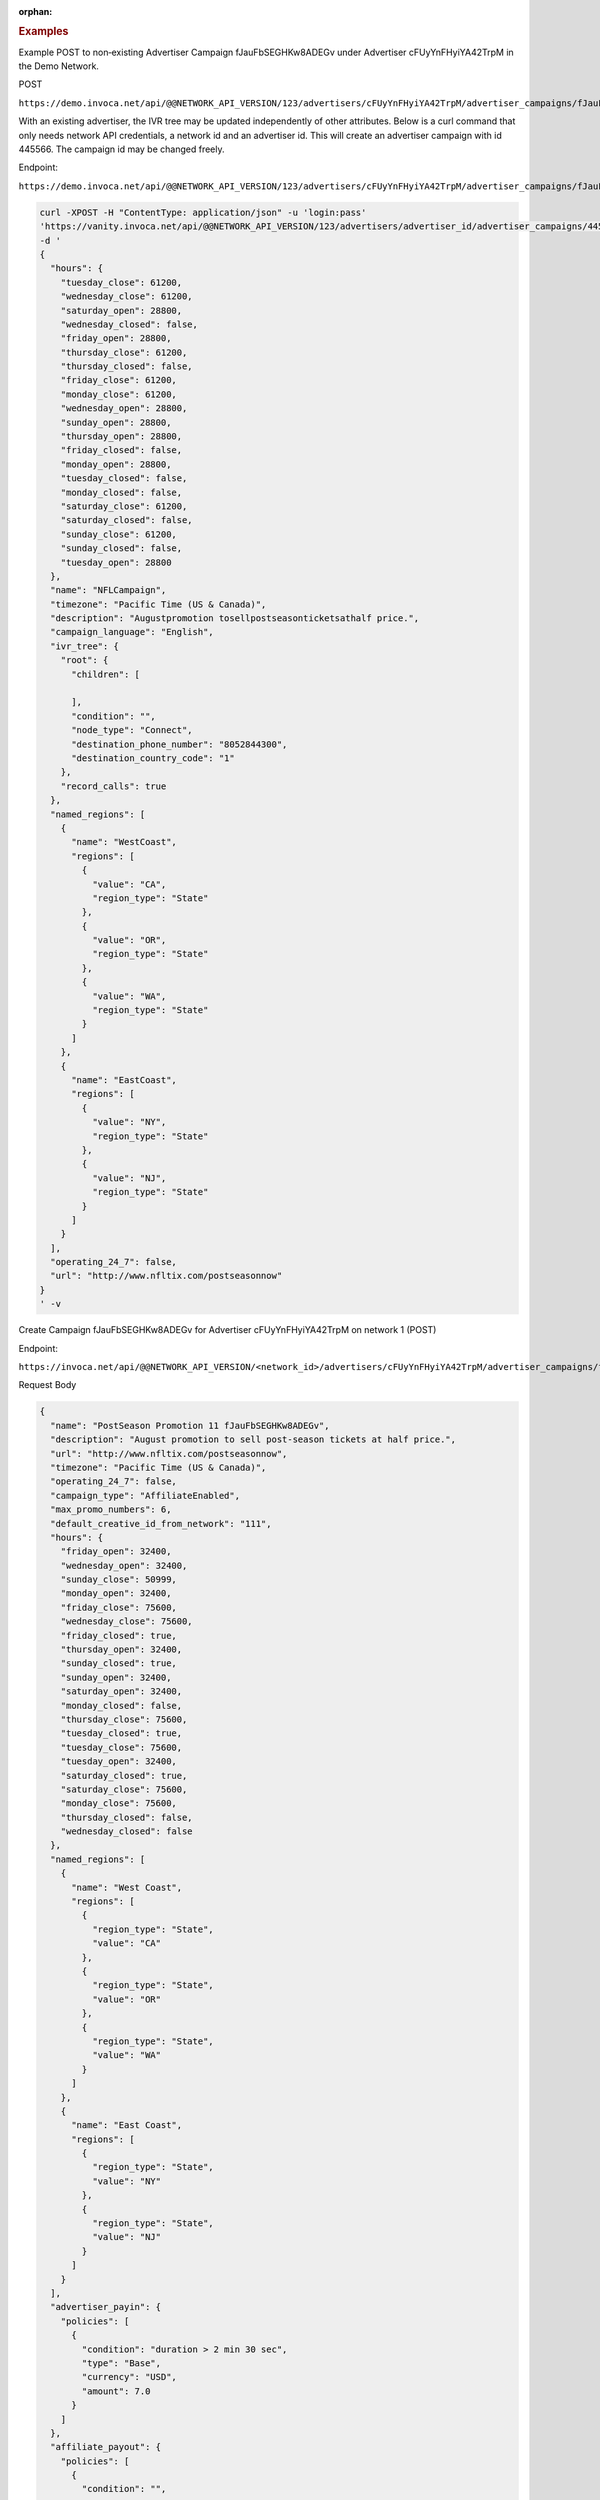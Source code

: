 :orphan:

.. container:: endpoint-long-description

  .. rubric:: Examples

  Example POST to non‐existing Advertiser Campaign fJauFbSEGHKw8ADEGv under Advertiser cFUyYnFHyiYA42TrpM in the Demo Network.

  POST

  ``https://demo.invoca.net/api/@@NETWORK_API_VERSION/123/advertisers/cFUyYnFHyiYA42TrpM/advertiser_campaigns/fJauFbSEGHKw8ADEGv.json``

  With an existing advertiser, the IVR tree may be updated independently of other attributes. Below is a curl command that only needs network API credentials, a network id and an advertiser id. This will create an advertiser campaign with id 445566. The campaign id may be changed freely.

  Endpoint:

  ``https://demo.invoca.net/api/@@NETWORK_API_VERSION/123/advertisers/cFUyYnFHyiYA42TrpM/advertiser_campaigns/fJauFbSEGHKw8ADEGv.json``

  .. code-block:: bash

     curl­ -XPOST­ -H "Content­Type: application/json"­ -u 'login:pass'
     'https://vanity.invoca.net/api/@@NETWORK_API_VERSION/123/advertisers/advertiser_id/advertiser_campaigns/445566.json' \
     -d '
     {
       "hours": {
         "tuesday_close": 61200,
         "wednesday_close": 61200,
         "saturday_open": 28800,
         "wednesday_closed": false,
         "friday_open": 28800,
         "thursday_close": 61200,
         "thursday_closed": false,
         "friday_close": 61200,
         "monday_close": 61200,
         "wednesday_open": 28800,
         "sunday_open": 28800,
         "thursday_open": 28800,
         "friday_closed": false,
         "monday_open": 28800,
         "tuesday_closed": false,
         "monday_closed": false,
         "saturday_close": 61200,
         "saturday_closed": false,
         "sunday_close": 61200,
         "sunday_closed": false,
         "tuesday_open": 28800
       },
       "name": "NFLCampaign",
       "timezone": "Pacific Time (US & Canada)",
       "description": "Augustpromotion tosellpost­seasonticketsathalf price.",
       "campaign_language": "English",
       "ivr_tree": {
         "root": {
           "children": [

           ],
           "condition": "",
           "node_type": "Connect",
           "destination_phone_number": "8052844300",
           "destination_country_code": "1"
         },
         "record_calls": true
       },
       "named_regions": [
         {
           "name": "WestCoast",
           "regions": [
             {
               "value": "CA",
               "region_type": "State"
             },
             {
               "value": "OR",
               "region_type": "State"
             },
             {
               "value": "WA",
               "region_type": "State"
             }
           ]
         },
         {
           "name": "EastCoast",
           "regions": [
             {
               "value": "NY",
               "region_type": "State"
             },
             {
               "value": "NJ",
               "region_type": "State"
             }
           ]
         }
       ],
       "operating_24_7": false,
       "url": "http://www.nfltix.com/postseasonnow"
     }
     ' -v

  .. raw:: html

      <hr>

  Create Campaign fJauFbSEGHKw8ADEGv for Advertiser cFUyYnFHyiYA42TrpM on network 1 (POST)

  Endpoint:

  ``https://invoca.net/api/@@NETWORK_API_VERSION/<network_id>/advertisers/cFUyYnFHyiYA42TrpM/advertiser_campaigns/fJauFbSEGHKw8ADEGv.json``

  Request Body

  .. code-block:: json

     {
       "name": "PostSeason Promotion 11 fJauFbSEGHKw8ADEGv",
       "description": "August promotion to sell post-season tickets at half price.",
       "url": "http://www.nfltix.com/postseasonnow",
       "timezone": "Pacific Time (US & Canada)",
       "operating_24_7": false,
       "campaign_type": "AffiliateEnabled",
       "max_promo_numbers": 6,
       "default_creative_id_from_network": "111",
       "hours": {
         "friday_open": 32400,
         "wednesday_open": 32400,
         "sunday_close": 50999,
         "monday_open": 32400,
         "friday_close": 75600,
         "wednesday_close": 75600,
         "friday_closed": true,
         "thursday_open": 32400,
         "sunday_closed": true,
         "sunday_open": 32400,
         "saturday_open": 32400,
         "monday_closed": false,
         "thursday_close": 75600,
         "tuesday_closed": true,
         "tuesday_close": 75600,
         "tuesday_open": 32400,
         "saturday_closed": true,
         "saturday_close": 75600,
         "monday_close": 75600,
         "thursday_closed": false,
         "wednesday_closed": false
       },
       "named_regions": [
         {
           "name": "West Coast",
           "regions": [
             {
               "region_type": "State",
               "value": "CA"
             },
             {
               "region_type": "State",
               "value": "OR"
             },
             {
               "region_type": "State",
               "value": "WA"
             }
           ]
         },
         {
           "name": "East Coast",
           "regions": [
             {
               "region_type": "State",
               "value": "NY"
             },
             {
               "region_type": "State",
               "value": "NJ"
             }
           ]
         }
       ],
       "advertiser_payin": {
         "policies": [
           {
             "condition": "duration > 2 min 30 sec",
             "type": "Base",
             "currency": "USD",
             "amount": 7.0
           }
         ]
       },
       "affiliate_payout": {
         "policies": [
           {
             "condition": "",
             "amount": 4.5,
             "currency": "USD",
             "type": "Base"
           },
           {
             "condition": "duration > 60",
             "amount": 2.75,
             "currency": "USD",
             "type": "Bonus"
           }
         ]
       },
       "ivr_tree": {
         "record_calls": true,
         "root": {
           "node_type": "Condition",
           "condition": "during_hours",
           "children": [
             {
               "node_type": "Connect",
               "destination_phone_number": "8004377950",
               "destination_country_code": "1",
               "prompt": ""
             },
             {
               "node_type": "Connect",
               "destination_phone_number": "8004377950",
               "destination_country_code": "1",
               "prompt": ""
             }
           ]
         }
       }
     }

